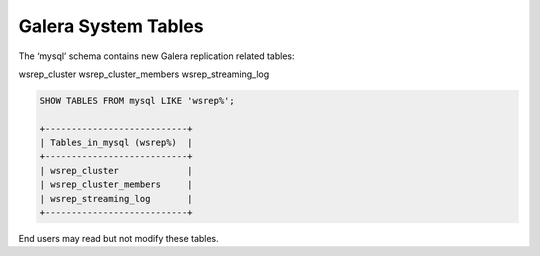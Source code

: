 =========================
 Galera System Tables
=========================
.. _`systemtables`:


The ‘mysql’ schema contains new Galera replication related tables:

wsrep_cluster
wsrep_cluster_members
wsrep_streaming_log

.. code-block:: mysql

   SHOW TABLES FROM mysql LIKE 'wsrep%';

   +---------------------------+
   | Tables_in_mysql (wsrep%)  |
   +---------------------------+
   | wsrep_cluster             |
   | wsrep_cluster_members     |
   | wsrep_streaming_log       |
   +---------------------------+



End users may read but not modify these tables.
